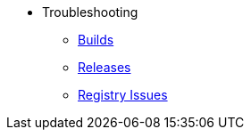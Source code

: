 * Troubleshooting
** xref:builds.adoc[Builds]
** xref:releases.adoc[Releases]
** xref:registries.adoc[Registry Issues]
